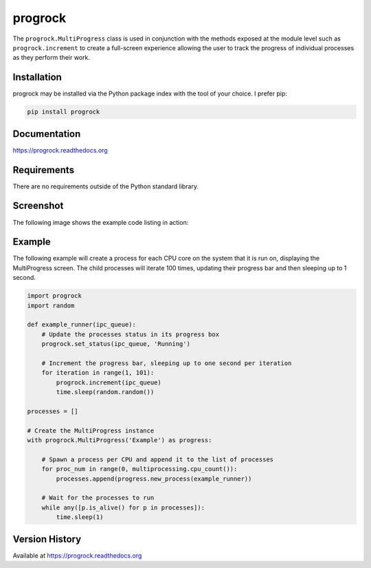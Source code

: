 progrock
========
The ``progrock.MultiProgress`` class is used in conjunction with the
methods exposed at the module level such as ``progrock.increment`` to
create a full-screen experience allowing the user to track the progress of
individual processes as they perform their work.

|Version| |Downloads| |License|

Installation
------------
progrock may be installed via the Python package index with the tool of
your choice. I prefer pip:

.. code:: bash

    pip install progrock

Documentation
-------------

https://progrock.readthedocs.org

Requirements
------------
There are no requirements outside of the Python standard library.

Screenshot
----------
The following image shows the example code listing in action:

.. image:: http://i.imgur.com/wi9MAdp.png

Example
-------
The following example will create a process for each CPU core on the system
that it is run on, displaying the MultiProgress screen. The child processes
will iterate 100 times, updating their progress bar and then sleeping up to
1 second.

.. code:: python

    import progrock
    import random

    def example_runner(ipc_queue):
        # Update the processes status in its progress box
        progrock.set_status(ipc_queue, 'Running')

        # Increment the progress bar, sleeping up to one second per iteration
        for iteration in range(1, 101):
            progrock.increment(ipc_queue)
            time.sleep(random.random())

    processes = []

    # Create the MultiProgress instance
    with progrock.MultiProgress('Example') as progress:

        # Spawn a process per CPU and append it to the list of processes
        for proc_num in range(0, multiprocessing.cpu_count()):
            processes.append(progress.new_process(example_runner))

        # Wait for the processes to run
        while any([p.is_alive() for p in processes]):
            time.sleep(1)

Version History
---------------
Available at https://progrock.readthedocs.org

.. |Version| image:: https://badge.fury.io/py/progrock.svg?
   :target: http://badge.fury.io/py/progrock

.. |Downloads| image:: https://pypip.in/d/progrock/badge.svg?
   :target: https://pypi.python.org/pypi/progrock

.. |License| image:: https://pypip.in/license/progrock/badge.svg?
   :target: https://progrock.readthedocs.org
